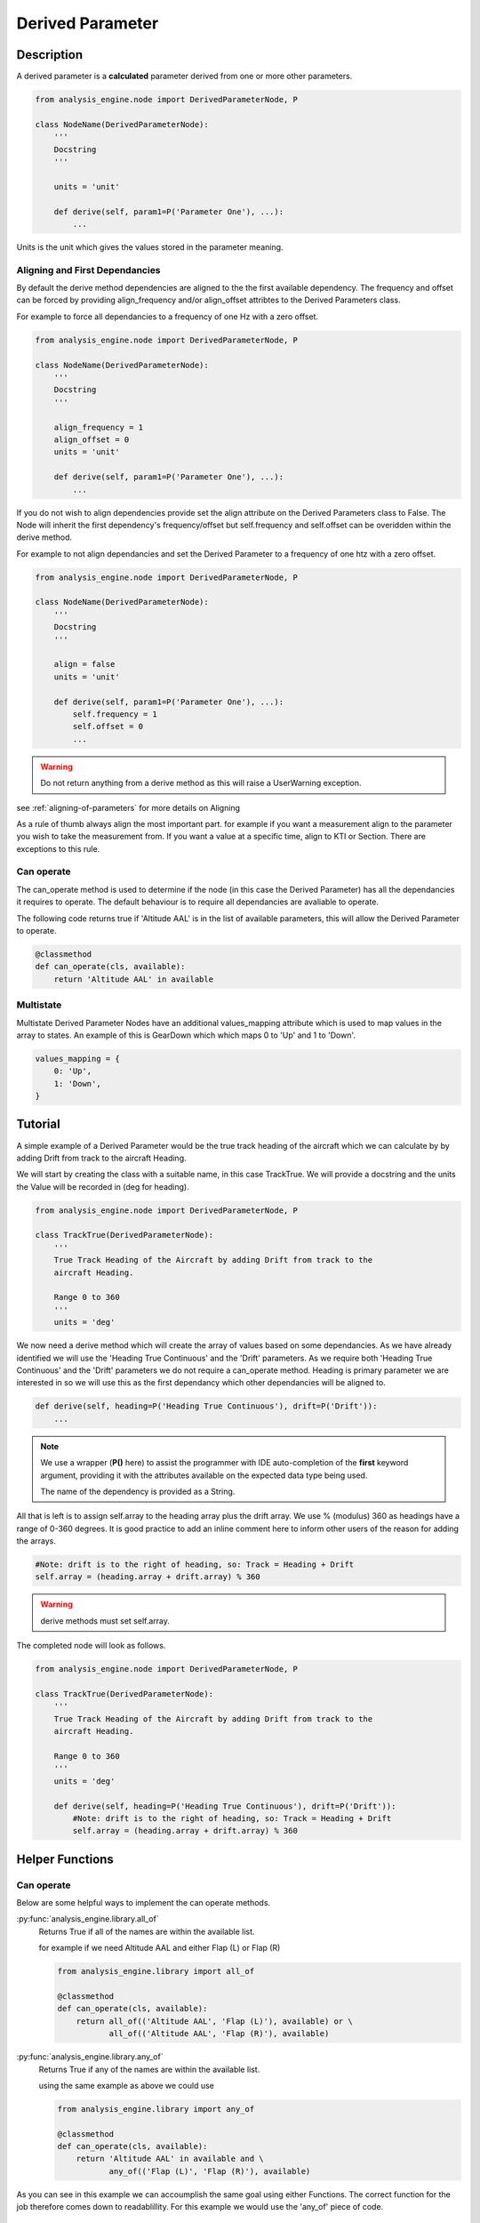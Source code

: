 .. _DerivedParameter:

=================
Derived Parameter
=================

Description
===========

A derived parameter is a **calculated** parameter derived from one or more other parameters. 

.. code-block:: python

    from analysis_engine.node import DerivedParameterNode, P

    class NodeName(DerivedParameterNode):
        '''
        Docstring
        '''
    
        units = 'unit'
    
        def derive(self, param1=P('Parameter One'), ...):
            ...


Units is the unit which gives the values stored in the parameter meaning.

Aligning and First Dependancies
-------------------------------

By default the derive method dependencies are aligned to the the first
available dependency. The frequency and offset can be forced by providing
align_frequency and/or align_offset attribtes to the Derived Parameters class.

For example to force all dependancies to a frequency of one Hz with a zero offset.

.. code-block:: python

    from analysis_engine.node import DerivedParameterNode, P

    class NodeName(DerivedParameterNode):
        '''
        Docstring
        '''
    
        align_frequency = 1
        align_offset = 0
        units = 'unit'
    
        def derive(self, param1=P('Parameter One'), ...):
            ...

If you do not wish to align dependencies provide set the align attribute on
the Derived Parameters class to False. The Node will inherit the first
dependency's frequency/offset but self.frequency and self.offset can be
overidden within the derive method.

For example to not align dependancies and set the Derived Parameter to a frequency of one htz with a zero offset.

.. code-block:: python

    from analysis_engine.node import DerivedParameterNode, P

    class NodeName(DerivedParameterNode):
        '''
        Docstring
        '''
    
        align = false
        units = 'unit'
    
        def derive(self, param1=P('Parameter One'), ...):
            self.frequency = 1
            self.offset = 0
            ...

.. warning::
   Do not return anything from a derive method as this will raise a UserWarning exception.

see :ref:`aligning-of-parameters` for more details on Aligning

As a rule of thumb always align the most important part. for example if you want a measurement align to the parameter you wish to take the measurement from. If you want a value at a specific time, align to KTI or Section.
There are exceptions to this rule.


.. _can-operate:

Can operate
-----------

The can_operate method is used to determine if the node (in this case the Derived Parameter) has all the dependancies it requires to operate.
The default behaviour is to require all dependancies are avaliable to operate.

The following code returns true if 'Altitude AAL' is in the list of available parameters, this will allow the Derived Parameter to operate.

.. code-block:: python

    @classmethod
    def can_operate(cls, available):
        return 'Altitude AAL' in available

Multistate
----------

Multistate Derived Parameter Nodes have an additional values_mapping attribute which is used to map values in the array to states. An example of this is GearDown which which maps 0 to 'Up' and 1 to 'Down'.

.. code-block:: python

    values_mapping = {
        0: 'Up',
        1: 'Down',
    }

Tutorial
========
A simple example of a Derived Parameter would be the true track heading of the aircraft which we can calculate by by adding Drift from track to the aircraft Heading.

We will start by creating the class with a suitable name, in this case TrackTrue. We will provide a docstring and the units the Value will be recorded in (deg for heading).

.. code-block:: python

    from analysis_engine.node import DerivedParameterNode, P

    class TrackTrue(DerivedParameterNode):
        '''
        True Track Heading of the Aircraft by adding Drift from track to the
        aircraft Heading.

        Range 0 to 360
        '''
        units = 'deg'

We now need a derive method which will create the array of values based on some dependancies. As we have already identified we will use the 'Heading True Continuous' and the 'Drift' parameters.
As we require both 'Heading True Continuous' and the 'Drift' parameters we do not require a can_operate method.
Heading is primary parameter we are interested in so we will use this as the first dependancy which other dependancies will be aligned to.

.. code-block:: python

    def derive(self, heading=P('Heading True Continuous'), drift=P('Drift')):
        ...

.. note::
    We use a wrapper (**P()** here) to assist the programmer with IDE
    auto-completion of the **first** keyword argument, providing it with the
    attributes available on the expected data type being used.
    
    The name of the dependency is provided as a String.

All that is left is to assign self.array to the heading array plus the drift array. We use % (modulus) 360 as headings have a range of 0-360 degrees. It is good practice to add an inline comment here to inform other users of the reason for adding the arrays.

.. code-block:: python

        #Note: drift is to the right of heading, so: Track = Heading + Drift
        self.array = (heading.array + drift.array) % 360

.. warning::
    derive methods must set self.array.

The completed node will look as follows.

.. code-block:: python

    from analysis_engine.node import DerivedParameterNode, P

    class TrackTrue(DerivedParameterNode):
        '''
        True Track Heading of the Aircraft by adding Drift from track to the
        aircraft Heading.

        Range 0 to 360
        '''
        units = 'deg'
    
        def derive(self, heading=P('Heading True Continuous'), drift=P('Drift')):
            #Note: drift is to the right of heading, so: Track = Heading + Drift
            self.array = (heading.array + drift.array) % 360


Helper Functions
================

Can operate
-----------

Below are some helpful ways to implement the can operate methods.

:py:func:`analysis_engine.library.all_of`
    Returns True if all of the names are within the available list.
    
    for example if we need Altitude AAL and either Flap (L) or Flap (R)

    .. code-block:: python

        from analysis_engine.library import all_of
        
        @classmethod
        def can_operate(cls, available):
            return all_of(('Altitude AAL', 'Flap (L)'), available) or \
                   all_of(('Altitude AAL', 'Flap (R)'), available)

:py:func:`analysis_engine.library.any_of`
    Returns True if any of the names are within the available list.
    
    using the same example as above we could use

    .. code-block:: python

        from analysis_engine.library import any_of
        
        @classmethod
        def can_operate(cls, available):
            return 'Altitude AAL' in available and \
                   any_of(('Flap (L)', 'Flap (R)'), available)

As you can see in this example we can accoumplish the same goal using either Functions. The correct function for the job therefore comes down to readablillity. For this example we would use the 'any_of' piece of code.

Derive
------

:py:func:`analysis_engine.library.np_ma_masked_zeros_like`
    Creates a masked array filled with masked values. The unmasked data values
    are all zero. The array is the same length as the arrray passed in. This is
    very useful for setting self.array in derive methods for derived parameters
    which have no valid values.
